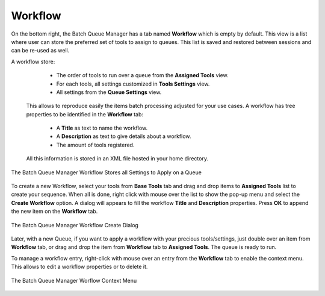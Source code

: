 .. meta::
   :description: digiKam Batch Queue Manager Workflow
   :keywords: digiKam, documentation, user manual, photo management, open source, free, learn, easy, batch, queue, manager, tools, workflow

.. metadata-placeholder

   :authors: - digiKam Team

   :license: see Credits and License page for details (https://docs.digikam.org/en/credits_license.html)

.. _bqm_workflow:

Workflow
========

.. contents::

On the bottom right, the Batch Queue Manager has a tab named **Workflow** which is empty by default. This view is a list where user can store the preferred set of tools to assign to queues. This list is saved and restored between sessions and can be re-used as well.

A workflow store:

    - The order of tools to run over a queue from the **Assigned Tools** view.
    - For each tools, all settings customized in **Tools Settings** view.
    - All settings from the **Queue Settings** view.

 This allows to reproduce easily the items batch processing adjusted for your use cases. A workflow has tree properties to be identified in the **Workflow** tab:
 
    - A **Title** as text to name the workflow.
    - A **Description** as text to give details about a workflow.
    - The amount of tools registered.

 All this information is stored in an XML file hosted in your home directory.

.. figure:: images/bqm_workflow_view.webp
    :alt:
    :align: center

    The Batch Queue Manager Workflow Stores all Settings to Apply on a Queue

To create a new Workflow, select your tools from **Base Tools** tab and drag and drop items to **Assigned Tools** list to create your sequence. When all is done, right click with mouse over the list to show the pop-up menu and select the **Create Workflow** option. A dialog will appears to fill the workflow **Title** and **Description** properties. Press **OK** to append the new item on the **Workflow** tab.

.. figure:: images/bqm_workflow_create_dialog.webp
    :alt:
    :align: center

    The Batch Queue Manager Workflow Create Dialog

Later, with a new Queue, if you want to apply a workflow with your precious tools/settings, just double over an item from **Workflow** tab, or drag and drop the item from **Workflow** tab to **Assigned Tools**. The queue is ready to run.

To manage a workflow entry, right-click with mouse over an entry from the **Workflow** tab to enable the context menu. This allows to edit a workflow properties or to delete it.

.. figure:: images/bqm_workflow_context_menu.webp
    :alt:
    :align: center

    The Batch Queue Manager Worflow Context Menu
